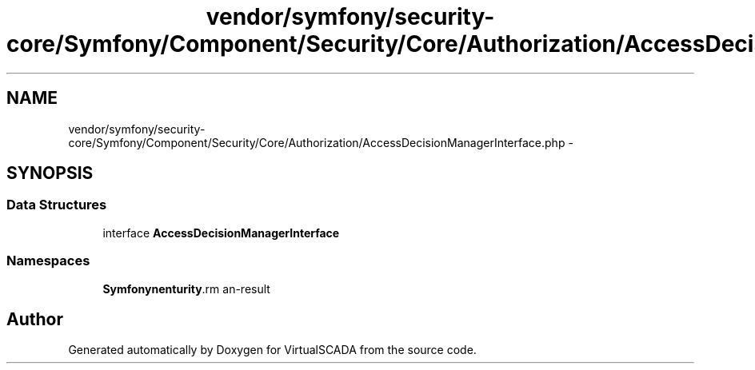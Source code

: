 .TH "vendor/symfony/security-core/Symfony/Component/Security/Core/Authorization/AccessDecisionManagerInterface.php" 3 "Tue Apr 14 2015" "Version 1.0" "VirtualSCADA" \" -*- nroff -*-
.ad l
.nh
.SH NAME
vendor/symfony/security-core/Symfony/Component/Security/Core/Authorization/AccessDecisionManagerInterface.php \- 
.SH SYNOPSIS
.br
.PP
.SS "Data Structures"

.in +1c
.ti -1c
.RI "interface \fBAccessDecisionManagerInterface\fP"
.br
.in -1c
.SS "Namespaces"

.in +1c
.ti -1c
.RI " \fBSymfony\\Component\\Security\\Core\\Authorization\fP"
.br
.in -1c
.SH "Author"
.PP 
Generated automatically by Doxygen for VirtualSCADA from the source code\&.
